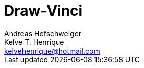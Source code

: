 = Draw-Vinci
Andreas Hofschweiger; Kelve T. Henrique <kelvehenrique@hotmail.com>
:Date: 2018 Apr 28
:description: Documenting Draw-Vinci Makeblock XY_Plotter Project
:source-highlighter: coderay
:listing-caption: Listing
:toc: left


